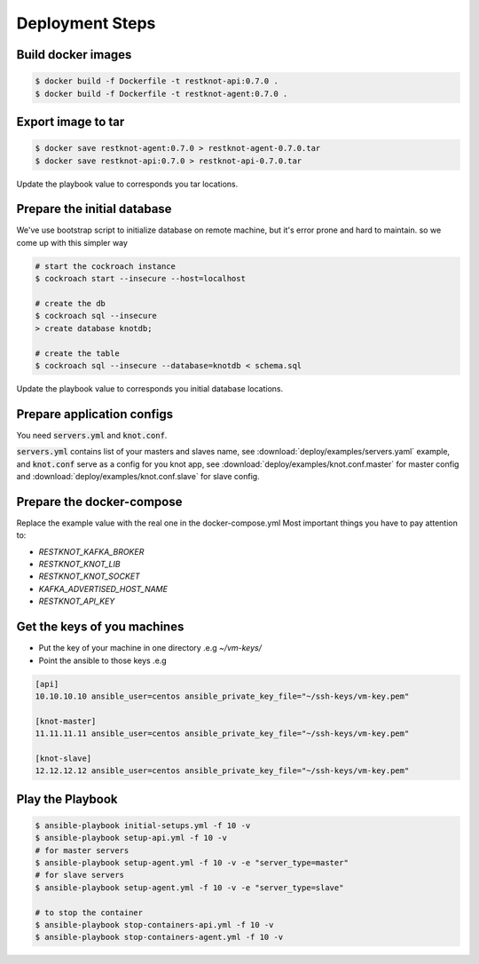 Deployment Steps
================

Build docker images
-------------------

.. code-block:: bash

  $ docker build -f Dockerfile -t restknot-api:0.7.0 .
  $ docker build -f Dockerfile -t restknot-agent:0.7.0 .

Export image to tar
-------------------

.. code-block:: bash


  $ docker save restknot-agent:0.7.0 > restknot-agent-0.7.0.tar
  $ docker save restknot-api:0.7.0 > restknot-api-0.7.0.tar


Update the playbook value to corresponds you tar locations.

Prepare the initial database
----------------------------

We've use bootstrap script to initialize database on remote machine, but it's
error prone and hard to maintain. so we come up with this simpler way

.. code-block:: bash

  # start the cockroach instance
  $ cockroach start --insecure --host=localhost

  # create the db
  $ cockroach sql --insecure
  > create database knotdb;

  # create the table
  $ cockroach sql --insecure --database=knotdb < schema.sql


Update the playbook value to corresponds you initial database locations.

Prepare application configs
---------------------------

You need :code:`servers.yml` and :code:`knot.conf`.

:code:`servers.yml` contains list of your masters and slaves name, see
:download:`deploy/examples/servers.yaml` example, and :code:`knot.conf` serve as a
config for you knot app, see :download:`deploy/examples/knot.conf.master` for
master config and :download:`deploy/examples/knot.conf.slave` for slave config.

Prepare the docker-compose
--------------------------

Replace the example value with the real one in the docker-compose.yml
Most important things you have to pay attention to:

- `RESTKNOT_KAFKA_BROKER`
- `RESTKNOT_KNOT_LIB`
- `RESTKNOT_KNOT_SOCKET`
- `KAFKA_ADVERTISED_HOST_NAME`
- `RESTKNOT_API_KEY`

Get the keys of you machines
----------------------------

- Put the key of your machine in one directory .e.g `~/vm-keys/`
- Point the ansible to those keys .e.g

.. code-block:: yaml

  [api]
  10.10.10.10 ansible_user=centos ansible_private_key_file="~/ssh-keys/vm-key.pem"

  [knot-master]
  11.11.11.11 ansible_user=centos ansible_private_key_file="~/ssh-keys/vm-key.pem"

  [knot-slave]
  12.12.12.12 ansible_user=centos ansible_private_key_file="~/ssh-keys/vm-key.pem"


Play the Playbook
-----------------

.. code-block:: bash

  $ ansible-playbook initial-setups.yml -f 10 -v
  $ ansible-playbook setup-api.yml -f 10 -v
  # for master servers
  $ ansible-playbook setup-agent.yml -f 10 -v -e "server_type=master"
  # for slave servers
  $ ansible-playbook setup-agent.yml -f 10 -v -e "server_type=slave"

  # to stop the container
  $ ansible-playbook stop-containers-api.yml -f 10 -v
  $ ansible-playbook stop-containers-agent.yml -f 10 -v

